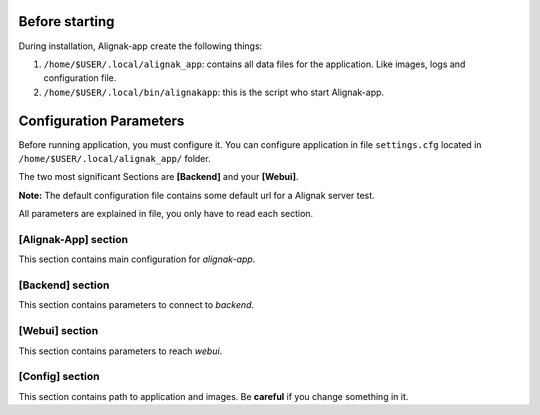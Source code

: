 .. _config:

Before starting
===============

During installation, Alignak-app create the following things:

1. ``/home/$USER/.local/alignak_app``: contains all data files for the application. Like images, logs and configuration file.
2. ``/home/$USER/.local/bin/alignakapp``: this is the script who start Alignak-app.

Configuration Parameters
========================

Before running application, you must configure it. You can configure application in file ``settings.cfg`` located in ``/home/$USER/.local/alignak_app/`` folder.

The two most significant Sections are **[Backend]** and your **[Webui]**.

**Note:** The default configuration file contains some default url for a Alignak server test. 

All parameters are explained in file, you only have to read each section.

[Alignak-App] section
---------------------

This section contains main configuration for *alignak-app*. 

[Backend] section
-----------------

This section contains parameters to connect to *backend*.

[Webui] section
---------------

This section contains parameters to reach *webui*.

[Config] section
----------------

This section contains path to application and images. Be **careful** if you change something in it.

